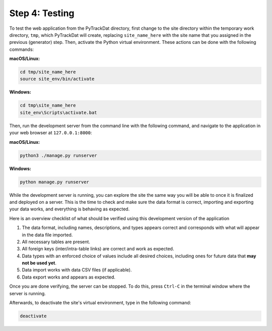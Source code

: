 ===============
Step 4: Testing
===============

To test the web application from the PyTrackDat directory, first change to the
site directory within the temporary work directory, ``tmp``, which PyTrackDat
will create, replacing ``site_name_here`` with the site name that you assigned in
the previous (generator) step. Then, activate the Python virtual environment.
These actions can be done with the following commands:

**macOS/Linux:**

.. code-block:: bash

   cd tmp/site_name_here
   source site_env/bin/activate


**Windows:**

.. code-block:: bat

   cd tmp\site_name_here
   site_env\Scripts\activate.bat


Then, run the development server from the command line with the following
command, and navigate to the application in your web browser at
``127.0.0.1:8000``:

**macOS/Linux:**

.. code-block:: bash

   python3 ./manage.py runserver


**Windows:**

.. code-block:: bat

   python manage.py runserver


While the development server is running, you can explore the site the same way
you will be able to once it is finalized and deployed on a server. This is the
time to check and make sure the data format is correct, importing and exporting
your data works, and everything is behaving as expected.

Here is an overview checklist of what should be verified using this development
version of the application

1. The data format, including names, descriptions, and types appears correct
   and corresponds with what will appear in the data file imported.

2. All necessary tables are present.

3. All foreign keys (inter/intra-table links) are correct and work as
   expected.

4. Data types with an enforced choice of values include all desired choices,
   including ones for future data that **may not be used yet**.

5. Data import works with data CSV files (if applicable).

6. Data export works and appears as expected.

Once you are done verifying, the server can be stopped. To do this, press
``Ctrl-C`` in the terminal window where the server is running.

Afterwards, to deactivate the site's virtual environment, type in the following
command:

.. code-block:: bash

   deactivate
